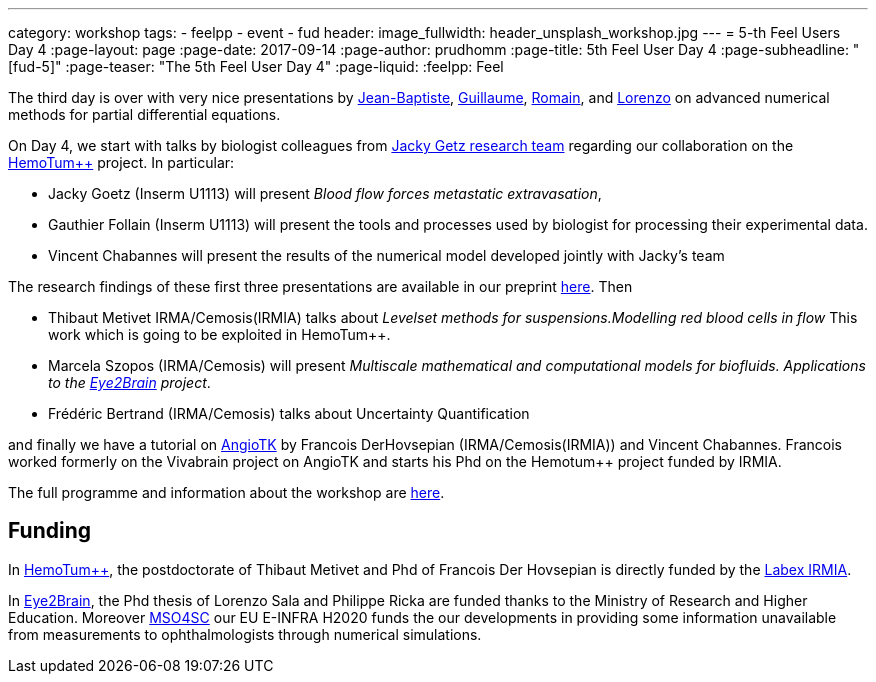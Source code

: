 ---
category: workshop
tags:
  - feelpp
  - event
  - fud
header:
  image_fullwidth: header_unsplash_workshop.jpg
---
= 5-th Feel++ Users Day 4
:page-layout: page
:page-date: 2017-09-14
:page-author: prudhomm
:page-title:  5th Feel++ User Day 4
:page-subheadline:  "[fud-5]"
:page-teaser: "The 5th Feel++ User Day 4"
:page-liquid:
:feelpp: Feel++

The third day is over with very nice presentations by link:/team/wahl[Jean-Baptiste], link:/team/dolle[Guillaume], link:/team/hild[Romain], and link:/team/lsala[Lorenzo]
on advanced numerical methods for partial differential equations.

On Day 4, we start with talks by biologist colleagues from link:http://www.goetzlab.com/[Jacky Getz research team] regarding our collaboration on the link:http://www.cemosis.fr/projects/hemotumpp[HemoTum++] project. In particular:

* Jacky Goetz (Inserm U1113) will present _Blood flow forces metastatic extravasation_,
* Gauthier Follain (Inserm U1113) will present the tools and processes used by biologist for processing their experimental data.
* Vincent Chabannes will present the results of the numerical model developed jointly with Jacky's team

The research findings of these first three presentations are available in our preprint link:http://www.biorxiv.org/content/early/2017/08/31/183046[here]. Then

* Thibaut Metivet IRMA/Cemosis(IRMIA) talks about _Levelset methods for suspensions.Modelling red blood cells in flow_ This work which is going to be exploited in  HemoTum++.
* Marcela Szopos (IRMA/Cemosis) will present _Multiscale mathematical and computational models for biofluids. Applications to the link:http://www.cemosis.fr/projects/eye2brain[Eye2Brain] project_.
* Frédéric Bertrand (IRMA/Cemosis) talks about Uncertainty Quantification

and finally we have a tutorial on link:http://www.cemosis.fr/projects/angiotk/[AngioTK] by Francois DerHovsepian (IRMA/Cemosis(IRMIA)) and Vincent Chabannes. Francois worked formerly on the Vivabrain project on AngioTK and starts his Phd on the Hemotum++ project funded by IRMIA.

The full programme and information about the workshop are link:/workshop/fud5[here].

== Funding

In link:http://www.cemosis.fr/projects/hemotumpp[HemoTum++], the postdoctorate of Thibaut Metivet and Phd of Francois Der Hovsepian is directly funded by the link:http://labex-irmia.u-strasbg.fr/[Labex IRMIA].

In link:http://www.cemosis.fr/projects/eye2brain[Eye2Brain], the Phd thesis of Lorenzo Sala and Philippe Ricka are funded thanks to the Ministry of Research and Higher Education. Moreover link:http://mso4sc.eu[MSO4SC] our EU E-INFRA H2020 funds the our developments in providing some information unavailable from measurements to ophthalmologists through numerical simulations.


